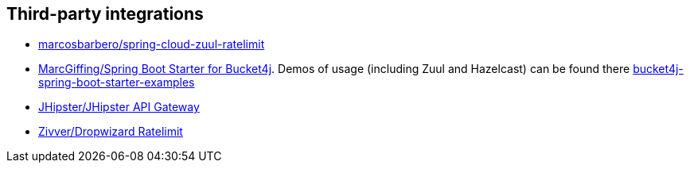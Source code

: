 == Third-party integrations
* https://github.com/marcosbarbero/spring-cloud-zuul-ratelimit[marcosbarbero/spring-cloud-zuul-ratelimit]
* https://github.com/MarcGiffing/bucket4j-spring-boot-starter[MarcGiffing/Spring Boot Starter for Bucket4j]. Demos of usage (including Zuul and Hazelcast) can be found there https://github.com/MarcGiffing/bucket4j-spring-boot-starter-examples[bucket4j-spring-boot-starter-examples]
* https://jhipster.github.io/api-gateway/#rate_limiting[JHipster/JHipster API Gateway]
* https://github.com/zivver/dropwizard-ratelimit[Zivver/Dropwizard Ratelimit]
